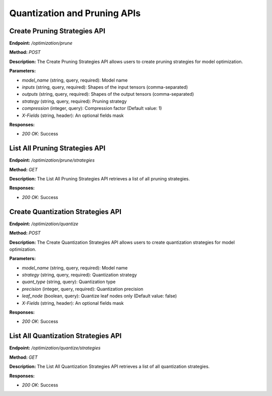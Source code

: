 =======================
Quantization and Pruning APIs
=======================

---------------------------------------
Create Pruning Strategies API
---------------------------------------


**Endpoint:** `/optimization/prune`

**Method:** `POST`

**Description:**
The Create Pruning Strategies API allows users to create pruning strategies for model optimization.

**Parameters:**

- `model_name` (string, query, required): Model name
- `inputs` (string, query, required): Shapes of the input tensors (comma-separated)
- `outputs` (string, query, required): Shapes of the output tensors (comma-separated)
- `strategy` (string, query, required): Pruning strategy
- `compression` (integer, query): Compression factor (Default value: 1)
- `X-Fields` (string, header): An optional fields mask

**Responses:**

- `200 OK`: Success

---------------------------------------
List All Pruning Strategies API
---------------------------------------

**Endpoint:** `/optimization/prune/strategies`

**Method:** `GET`

**Description:**
The List All Pruning Strategies API retrieves a list of all pruning strategies.

**Responses:**

- `200 OK`: Success

---------------------------------------
Create Quantization Strategies API
---------------------------------------


**Endpoint:** `/optimization/quantize`

**Method:** `POST`

**Description:**
The Create Quantization Strategies API allows users to create quantization strategies for model optimization.

**Parameters:**

- `model_name` (string, query, required): Model name
- `strategy` (string, query, required): Quantization strategy
- `quant_type` (string, query): Quantization type
- `precision` (integer, query, required): Quantization precision
- `leaf_node` (boolean, query): Quantize leaf nodes only (Default value: false)
- `X-Fields` (string, header): An optional fields mask

**Responses:**

- `200 OK`: Success

---------------------------------------
List All Quantization Strategies API
---------------------------------------


**Endpoint:** `/optimization/quantize/strategies`

**Method:** `GET`

**Description:**
The List All Quantization Strategies API retrieves a list of all quantization strategies.

**Responses:**

- `200 OK`: Success
